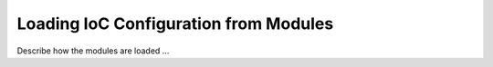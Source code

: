 ======================================
Loading IoC Configuration from Modules
======================================

Describe how the modules are loaded ...